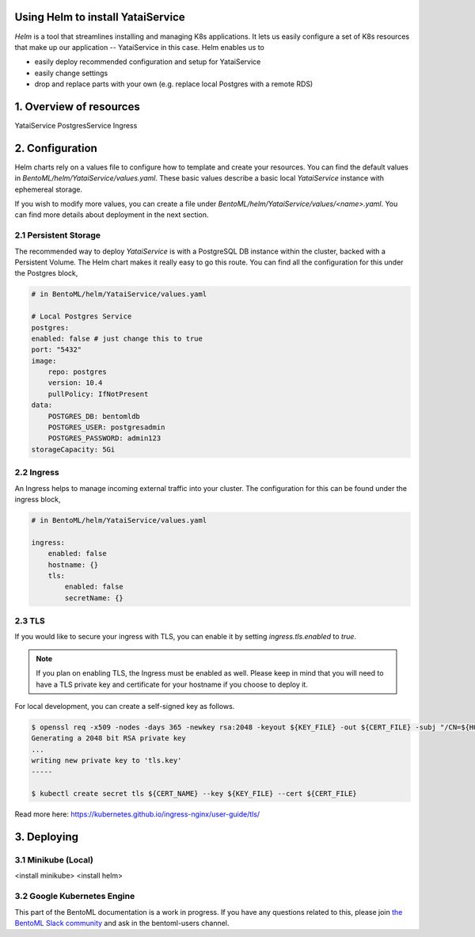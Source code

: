 Using Helm to install YataiService
=============================================

*Helm* is a tool that streamlines installing and managing K8s applications. It lets us easily configure a set of K8s resources that make up our application -- YataiService in this case. Helm enables us to

- easily deploy recommended configuration and setup for YataiService
- easily change settings
- drop and replace parts with your own (e.g. replace local Postgres with a remote RDS)

1. Overview of resources
==============================================================
YataiService
PostgresService
Ingress

2. Configuration
==============================================================
Helm charts rely on a values file to configure how to template and create your resources. You can find the default values in `BentoML/helm/YataiService/values.yaml`. These basic values describe a basic local `YataiService` instance with ephemereal storage.

If you wish to modify more values, you can create a file under `BentoML/helm/YataiService/values/<name>.yaml`. You can find more details about deployment in the next section.

2.1 Persistent Storage
---------------------------
The recommended way to deploy `YataiService` is with a PostgreSQL DB instance within the cluster, backed with a Persistent Volume. The Helm chart makes it really easy to go this route. You can find all the configuration for this under the Postgres block,

.. code-block:: yaml

    # in BentoML/helm/YataiService/values.yaml

    # Local Postgres Service
    postgres:
    enabled: false # just change this to true
    port: "5432"
    image:
        repo: postgres
        version: 10.4
        pullPolicy: IfNotPresent
    data:
        POSTGRES_DB: bentomldb
        POSTGRES_USER: postgresadmin
        POSTGRES_PASSWORD: admin123
    storageCapacity: 5Gi

2.2 Ingress
---------------------------
An Ingress helps to manage incoming external traffic into your cluster. The configuration for this can be found under the ingress block,

.. code-block:: yaml

    # in BentoML/helm/YataiService/values.yaml

    ingress:
        enabled: false
        hostname: {}
        tls:
            enabled: false
            secretName: {}

2.3 TLS
---------------------------
If you would like to secure your ingress with TLS, you can enable it by setting `ingress.tls.enabled` to `true`.

.. note::
   If you plan on enabling TLS, the Ingress must be enabled as well. Please keep in mind that you will need to have a TLS private key and certificate for your hostname if you choose to deploy it.

For local development, you can create a self-signed key as follows.

.. code-block:: bash

    $ openssl req -x509 -nodes -days 365 -newkey rsa:2048 -keyout ${KEY_FILE} -out ${CERT_FILE} -subj "/CN=${HOST}/O=${HOST}"
    Generating a 2048 bit RSA private key
    ...
    writing new private key to 'tls.key'
    -----

    $ kubectl create secret tls ${CERT_NAME} --key ${KEY_FILE} --cert ${CERT_FILE}



Read more here: https://kubernetes.github.io/ingress-nginx/user-guide/tls/

3. Deploying
==============================================================
3.1 Minikube (Local)
---------------------------
<install minikube>
<install helm>

3.2 Google Kubernetes Engine
----------------------------
This part of the BentoML documentation is a work in progress. If you have any questions
related to this, please join
`the BentoML Slack community <https://join.slack.com/t/bentoml/shared_invite/enQtNjcyMTY3MjE4NTgzLTU3ZDc1MWM5MzQxMWQxMzJiNTc1MTJmMzYzMTYwMjQ0OGEwNDFmZDkzYWQxNzgxYWNhNjAxZjk4MzI4OGY1Yjg>`_
and ask in the bentoml-users channel.

